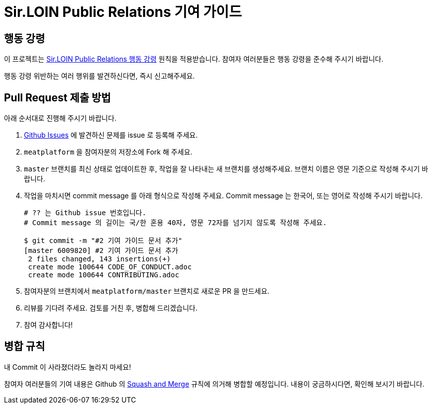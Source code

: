 = Sir.LOIN Public Relations 기여 가이드

== 행동 강령
이 프로젝트는 link:CODE_OF_CONDUCT.adoc[Sir.LOIN Public Relations 행동 강령] 원칙을 적용받습니다. 참여자 여러분들은 행동 강령을 준수해 주시기 바랍니다.

행동 강령 위반하는 여러 행위를 발견하신다면, 즉시 신고해주세요.

== Pull Request 제출 방법
아래 순서대로 진행해 주시기 바랍니다.

. link:https://github.com/sirloin-dev/meatplatform/issues[Github Issues] 에 발견하신 문제를 issue 로 등록해 주세요.
. `meatplatform` 을 참여자분의 저장소에 Fork 해 주세요.
. `master` 브랜치를 최신 상태로 업데이트한 후, 작업을 잘 나타내는 새 브랜치를 생성해주세요. 브랜치 이름은 영문 기준으로 작성해 주시기 바랍니다.
. 작업을 마치시면 commit message 를 아래 형식으로 작성해 주세요. Commit message 는 한국어, 또는 영어로 작성해 주시기 바랍니다.
+
[source,shell]
----
# ?? 는 Github issue 번호입니다.
# Commit message 의 길이는 국/한 혼용 40자, 영문 72자를 넘기지 않도록 작성해 주세요.

$ git commit -m "#2 기여 가이드 문서 추가"
[master 6009820] #2 기여 가이드 문서 추가
 2 files changed, 143 insertions(+)
 create mode 100644 CODE_OF_CONDUCT.adoc
 create mode 100644 CONTRIBUTING.adoc
----
. 참여자분의 브랜치에서 `meatplatform/master` 브랜치로 새로운 PR 을 만드세요.
. 리뷰를 기다려 주세요. 검토를 거친 후, 병합해 드리겠습니다.
. 참여 감사합니다!

== 병합 규칙
내 Commit 이 사라졌더라도 놀라지 마세요!

참여자 여러분들의 기여 내용은 Github 의 link:https://docs.github.com/en/pull-requests/collaborating-with-pull-requests/incorporating-changes-from-a-pull-request/about-pull-request-merges#squash-and-merge-your-pull-request-commits[Squash and Merge] 규칙에 의거해 병합할 예정입니다. 내용이 궁금하시다면, 확인해 보시기 바랍니다.

